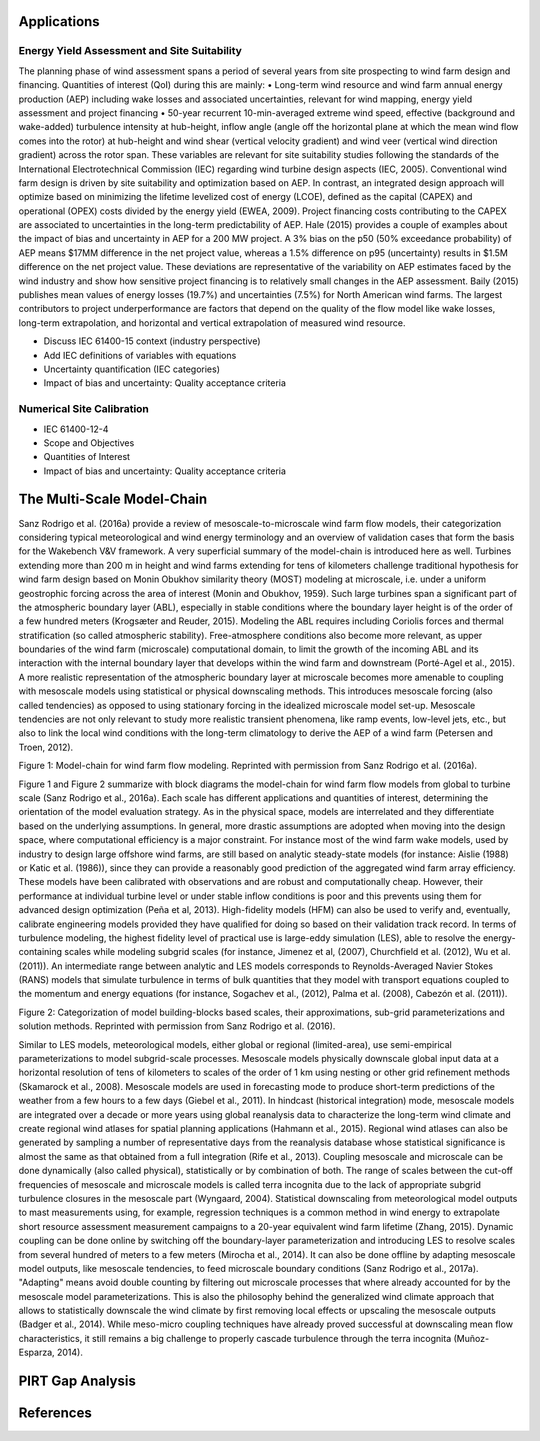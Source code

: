 Applications
============
Energy Yield Assessment and Site Suitability
~~~~~~~~~~~~~~~~~~~~~~~~~~~~~~~~~~~~~~~~~~~~~
The planning phase of wind assessment spans a period of several years from site prospecting to wind farm design and financing. Quantities of interest (QoI) during this are mainly: 
•	Long-term wind resource and wind farm annual energy production (AEP) including wake losses and associated uncertainties, relevant for wind mapping, energy yield assessment and project financing
•	50-year recurrent 10-min-averaged extreme wind speed, effective (background and wake-added) turbulence intensity at hub-height, inflow angle (angle off the horizontal plane at which the mean wind flow comes into the rotor) at hub-height and wind shear (vertical velocity gradient) and wind veer (vertical wind direction gradient) across the rotor span. These variables are relevant for site suitability studies following the standards of the International Electrotechnical Commission (IEC) regarding wind turbine design aspects (IEC, 2005). 
Conventional wind farm design is driven by site suitability and optimization based on AEP. In contrast, an integrated design approach will optimize based on minimizing the lifetime levelized cost of energy (LCOE), defined as the capital (CAPEX) and operational (OPEX) costs divided by the energy yield (EWEA, 2009). Project financing costs contributing to the CAPEX are associated to uncertainties in the long-term predictability of AEP. Hale (2015) provides a couple of examples about the impact of bias and uncertainty in AEP for a 200 MW project. A 3% bias on the p50 (50% exceedance probability) of AEP means $17MM difference in the net project value, whereas a 1.5% difference on p95 (uncertainty) results in $1.5M difference on the net project value. These deviations are representative of the variability on AEP estimates faced by the wind industry and show how sensitive project financing is to relatively small changes in the AEP assessment. 
Baily (2015) publishes mean values of energy losses (19.7%) and uncertainties (7.5%) for North American wind farms. The largest contributors to project underperformance are factors that depend on the quality of the flow model like wake losses, long-term extrapolation, and horizontal and vertical extrapolation of measured wind resource.

* Discuss IEC 61400-15 context (industry perspective)
* Add IEC definitions of variables with equations
* Uncertainty quantification (IEC categories)
* Impact of bias and uncertainty: Quality acceptance criteria


Numerical Site Calibration
~~~~~~~~~~~~~~~~~~~~~~~~~~
- IEC 61400-12-4
- Scope and Objectives
- Quantities of Interest
- Impact of bias and uncertainty: Quality acceptance criteria


The Multi-Scale Model-Chain
===========================
Sanz Rodrigo et al. (2016a) provide a review of mesoscale-to-microscale wind farm flow models, their categorization considering typical meteorological and wind energy terminology and an overview of validation cases that form the basis for the Wakebench V&V framework. A very superficial summary of the model-chain is introduced here as well.   
Turbines extending more than 200 m in height and wind farms extending for tens of kilometers challenge traditional hypothesis for wind farm design based on Monin Obukhov similarity theory (MOST) modeling at microscale, i.e. under a uniform geostrophic forcing across the area of interest (Monin and Obukhov, 1959). Such large turbines span a significant part of the atmospheric boundary layer (ABL), especially in stable conditions where the boundary layer height is of the order of a few hundred meters (Krogsæter and Reuder, 2015). 
Modeling the ABL requires including Coriolis forces and thermal stratification (so called atmospheric stability). Free-atmosphere conditions also become more relevant, as upper boundaries of the wind farm (microscale) computational domain, to limit the growth of the incoming ABL and its interaction with the internal boundary layer that develops within the wind farm and downstream (Porté-Agel et al., 2015).  
A more realistic representation of the atmospheric boundary layer at microscale becomes more amenable to coupling with mesoscale models using statistical or physical downscaling methods. This introduces mesoscale forcing (also called tendencies) as opposed to using stationary forcing in the idealized microscale model set-up. Mesoscale tendencies are not only relevant to study more realistic transient phenomena, like ramp events, low-level jets, etc., but also to link the local wind conditions with the long-term climatology to derive the AEP of a wind farm (Petersen and Troen, 2012).   

.. image:: figures/model-chain.png
	:width: 600 

Figure 1: Model-chain for wind farm flow modeling. Reprinted with permission from Sanz Rodrigo et al. (2016a).

Figure 1 and Figure 2 summarize with block diagrams the model-chain for wind farm flow models from global to turbine scale (Sanz Rodrigo et al., 2016a). Each scale has different applications and quantities of interest, determining the orientation of the model evaluation strategy. As in the physical space, models are interrelated and they differentiate based on the underlying assumptions. In general, more drastic assumptions are adopted when moving into the design space, where computational efficiency is a major constraint. For instance most of the wind farm wake models, used by industry to design large offshore wind farms, are still based on analytic steady-state models (for instance: Aislie (1988) or Katic et al. (1986)), since they can provide a reasonably good prediction of the aggregated wind farm array efficiency. These models have been calibrated with observations and are robust and computationally cheap. However, their performance at individual turbine level or under stable inflow conditions is poor and this prevents using them for advanced design optimization (Peña et al, 2013).
High-fidelity models (HFM) can also be used to verify and, eventually, calibrate engineering models provided they have qualified for doing so based on their validation track record. In terms of turbulence modeling, the highest fidelity level of practical use is large-eddy simulation (LES), able to resolve the energy-containing scales while modeling subgrid scales (for instance, 	Jimenez et al, (2007), Churchfield et al. (2012), Wu et al. (2011)). An intermediate range between analytic and LES models corresponds to Reynolds-Averaged Navier Stokes (RANS) models that simulate turbulence in terms of bulk quantities that they model with transport equations coupled to the momentum and energy equations (for instance, Sogachev et al., (2012), Palma et al. (2008), Cabezón et al. (2011)).  

.. image:: figures/building-blocks.png
    :width: 600 

Figure 2: Categorization of model building-blocks based scales, their approximations, sub-grid parameterizations and solution methods. Reprinted with permission from Sanz Rodrigo et al. (2016).        

Similar to LES models, meteorological models, either global or regional (limited-area), use semi-empirical parameterizations to model subgrid-scale processes. Mesoscale models physically downscale global input data at a horizontal resolution of tens of kilometers to scales of the order of 1 km using nesting or other grid refinement methods (Skamarock et al., 2008). Mesoscale models are used in forecasting mode to produce short-term predictions of the weather from a few hours to a few days (Giebel et al., 2011). In hindcast (historical integration) mode, mesoscale models are integrated over a decade or more years using global reanalysis data to characterize the long-term wind climate and create regional wind atlases for spatial planning applications (Hahmann et al., 2015). Regional wind atlases can also be generated by sampling a number of representative days from the reanalysis database whose statistical significance is almost the same as that obtained from a full integration (Rife et al., 2013).
Coupling mesoscale and microscale can be done dynamically (also called physical), statistically or by combination of both. The range of scales between the cut-off frequencies of mesoscale and microscale models is called terra incognita due to the lack of appropriate subgrid turbulence closures in the mesoscale part (Wyngaard, 2004). Statistical downscaling from meteorological model outputs to mast measurements using, for example, regression techniques is a common method in wind energy to extrapolate short resource assessment measurement campaigns to a 20-year equivalent wind farm lifetime (Zhang, 2015). Dynamic coupling can be done online by switching off the boundary-layer parameterization and introducing LES to resolve scales from several hundred of meters to a few meters (Mirocha et al., 2014). It can also be done offline by adapting mesoscale model outputs, like mesoscale tendencies, to feed microscale boundary conditions (Sanz Rodrigo et al., 2017a). "Adapting" means avoid double counting by filtering out microscale processes that where already accounted for by the mesoscale model parameterizations. This is also the philosophy behind the generalized wind climate approach that allows to statistically downscale the wind climate by first removing local effects or upscaling the mesoscale outputs (Badger et al., 2014). 
While meso-micro coupling techniques have already proved successful at downscaling mean flow characteristics, it still remains a big challenge to properly cascade turbulence through the terra incognita (Muñoz-Esparza, 2014).  



PIRT Gap Analysis
=================

References
==========
.. 
   .. bibliography:: references.bib
   		:all:

